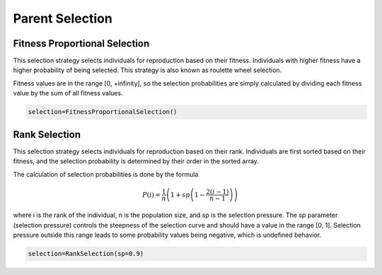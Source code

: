 Parent Selection
================

.. _parentselection:

Fitness Proportional Selection
------------------------------

This selection strategy selects individuals for reproduction based on their fitness.
Individuals with higher fitness have a higher probability of being selected.
This strategy is also known as roulette wheel selection.

Fitness values are in the range [0, +infinity], so the selection probabilities are simply calculated by
dividing each fitness value by the sum of all fitness values.

.. code-block:: python3

   selection=FitnessProportionalSelection()

Rank Selection
--------------

This selection strategy selects individuals for reproduction based on their rank.
Individuals are first sorted based on their fitness, and the selection probability is
determined by their order in the sorted array.

The calculation of selection probabilities is done by the formula

.. math::

   P(i) = \frac{1}{n} \left(1 + sp \left(1 - \frac{2(i-1)}{n-1}\right)\right)

where i is the rank of the individual, n is the population size, and sp is the selection pressure. The `sp` parameter (selection pressure) controls the steepness of the selection curve and should have a value in the range [0, 1]. Selection pressure outside this range leads to some probability values being negative, which is undefined behavior.

.. code-block:: python3

   selection=RankSelection(sp=0.9)